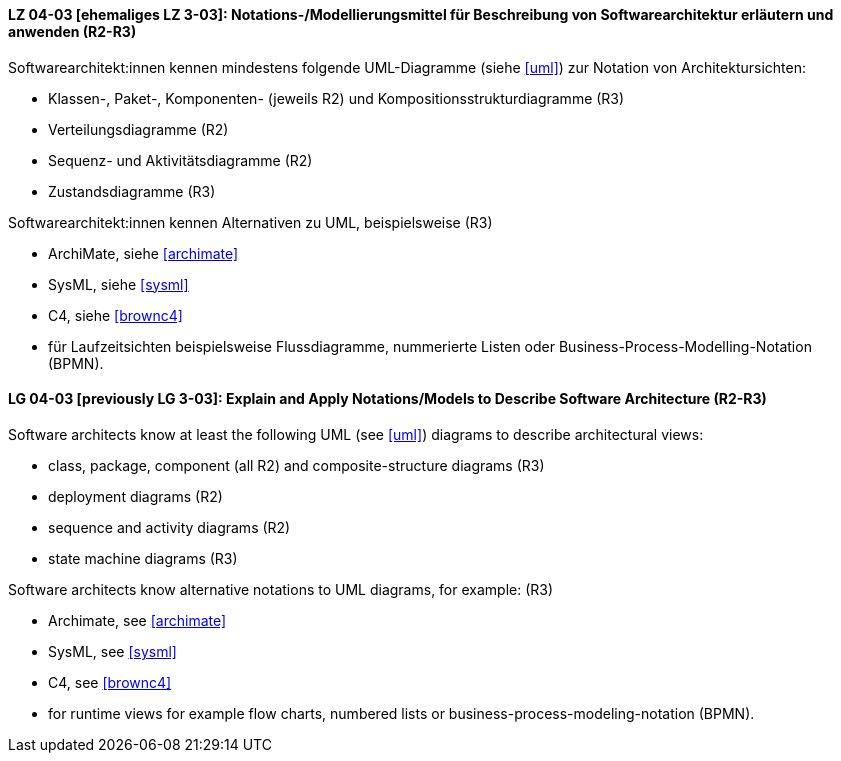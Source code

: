 
// tag::DE[]
[[LZ-04-03]]
==== LZ 04-03 [ehemaliges LZ 3-03]: Notations-/Modellierungsmittel für Beschreibung von Softwarearchitektur erläutern und anwenden (R2-R3)

Softwarearchitekt:innen kennen mindestens folgende UML-Diagramme (siehe <<uml>>) zur Notation von Architektursichten:

* Klassen-, Paket-, Komponenten- (jeweils R2) und Kompositionsstrukturdiagramme (R3)
* Verteilungsdiagramme (R2)
* Sequenz- und Aktivitätsdiagramme (R2)
* Zustandsdiagramme (R3)

Softwarearchitekt:innen kennen Alternativen zu UML, beispielsweise (R3)

* ArchiMate, siehe <<archimate>> 
* SysML, siehe <<sysml>>
* C4, siehe <<brownc4>>
* für Laufzeitsichten beispielsweise Flussdiagramme, nummerierte Listen oder Business-Process-Modelling-Notation (BPMN).

// end::DE[]

// tag::EN[]
[[LG-04-03]]
==== LG 04-03 [previously LG 3-03]: Explain and Apply Notations/Models to Describe Software Architecture (R2-R3)

Software architects know at least the following UML (see <<uml>>) diagrams to describe architectural views:

* class, package, component (all R2) and composite-structure diagrams (R3)
* deployment diagrams (R2)
* sequence and activity diagrams (R2)
* state machine diagrams (R3)

Software architects know alternative notations to UML diagrams, for example: (R3)

* Archimate, see <<archimate>>
* SysML, see <<sysml>>
* C4, see <<brownc4>>

* for runtime views for example flow charts, numbered lists or business-process-modeling-notation (BPMN).

// end::EN[]
